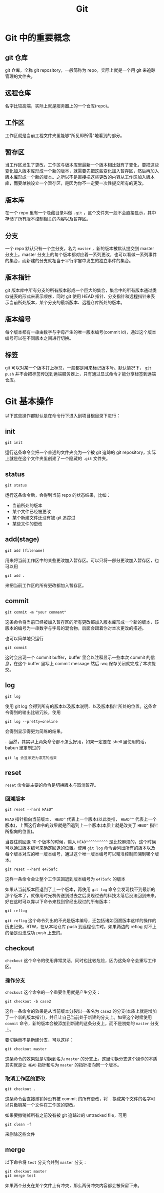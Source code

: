 #+title: Git
#+OPTIONS: \n:t num:t

* Git 中的重要概念
** git 仓库
git 仓库，全称 git repository，一般简称为 repo，实际上就是一个用 git 来追踪管理的文件夹。

** 远程仓库
名字比较高端，实际上就是服务器上的一个仓库(repo)。

** 工作区
工作区就是当前工程文件夹里能够"所见即所得"地看到的部分。

** 暂存区
当工作区发生了更改，工作区与版本库里最新一个版本相比就有了变化，要把这些变化加入版本库形成一个新的版本，就需要先把这些变化加入暂存区，然后再加入版本库形成一个新的版本。之所以不是直接把这些更改的内容从工作区加入版本库，而要单独设立一个暂存区，是因为你不一定要一次性提交所有的更改。

** 版本库
在一个 repo 里有一个隐藏目录叫做 =.git= ，这个文件夹一般不会直接显示，其中存储了所有版本控制相关的内容以及暂存区。

** 分支
一个 repo 默认只有一个主分支，名为 =master= ，新的版本被默认提交到 master 分支上。master 分支上的每个版本都对应着一系列更改，也可以看做一系列事件的集合，而新建的分支就相当于平行宇宙中发生的独立事件的集合。

** 版本指针
git 版本库中所有分支的所有版本形成一个巨大的集合，集合中的所有版本通过类似链表的形式来表示顺序，同时 git 使用 HEAD 指针、分支指针和远程指针来表示当前所处版本，某个分支的最新版本、远程仓库所处的版本。

** 版本编号
每个版本都有一串由数字与字母产生的唯一版本编号(commit id)，通过这个版本编号可以在不同版本之间进行切换。

** 标签
git 可以对某一个版本打上标签，一般都是用来标记版本号。默认情况下， =git push= 并不会把标签传送到远端服务器上，只有通过显式命令才能分享标签到远端仓库。

* Git 基本操作
以下这些操作都默认是在命令行下进入到项目根目录下进行：
** init
: git init
运行这条命令会把一个普通的文件夹变为一个被 git 追踪的 git repository，实际上就是在这个文件夹里创建了一个隐藏的 =.git= 文件夹。

** status
: git status
运行这条命令后，会得到当前 repo 的状态结果，比如：
- 当前所处的版本
- 某个文件已经被更改
- 某个新建文件还没有被 git 追踪过
- 某些文件的更改

** add(stage)
: git add [filename]
用来将当前工作区中的某些更改加入暂存区。可以只将一部分更改加入暂存区，也可以用
: git add .
来把当前工作区的所有更改都加入暂存区。

** commit
: git commit -m "your comment"
这条命令将当前已经被加入暂存区的所有更改都加入版本库形成一个新的版本，该版本的编号为一串数字与字母的混合物，后面会跟着你对本次更改的描述。

也可以简单地只运行
: git commit
这时会出现一个 commit buffer，buffer 里会以注释显示一些本次 commit 的信息，在这个 buffer 里写上 commit message 然后 :wq 保存关闭就完成了本次提交。

** log
: git log
使用 git log 会得到所有的版本以及版本说明、以及版本指针所处的位置。这条命令得到的输出比较冗长，使用

: git log --pretty=oneline
会得到显示得更为简练的结果。

...当然，其实以上两条命令都不怎么好用，如果一定要在 shell 里使用的话，babun 里定制过的
: git lg 会显示更为漂亮的结果

** reset
=reset= 命令最主要的命令是切换版本与取消暂存。
*** 回溯版本
: git reset --hard HAED^

=HEAD= 指针指向当前版本， =HEAD^= 代表上一个版本(以此类推， =HEAD^^= 代表上一个版本)，上面这行命令的效果就是回退到上一个版本(本质上就是改变了 =HEAD^= 指针所指向的位置)。

当要往前回退 10 个版本的时候，输入 =HEAD^^^^^^^^^^= 是比较麻烦的，这个时候可以通过版本编号来确定回退的位置。使用 =git log= 命令会列出所有的版本以及每个版本对应的唯一版本编号，通过这个唯一版本编号可以精准控制回溯到哪个版本。

: git reset --hard e475afc

这样一条命令会让整个工作区回退到版本编号为 =e475afc= 的版本

如果从当前版本回退到了上一个版本，再使用 =git log= 命令会发现找不到最新的那个版本了，就像用时光机传送到过去之后发现过去的科技太落后没法回到未来。好在这时可以靠以下命令来找到曾经出现过的所有版本：

: git reflog

=git reflog= 这个命令列出的不光是版本编号，还包括诸如回溯版本这样的操作的历史记录。BTW，在从本地仓库 push 到远程仓库时，如果两边的 reflog 对不上的话是没法成功 push 上去的。

** checkout
=checkout= 这个命令的使用非常灵活，同时也比较危险，因为这条命令会重写工作区。
*** 操作分支
=checkout= 这个命令的一个重要作用就是产生分支：

: git checkout -b case2

这样一条命令的效果是从当前版本分裂出一条名为 =case2= 的分支(本质上就是增加了一个新的版本指针)，并且让自己当前处于新建的分支上。如果这个时候使用 =commit= 命令，新的版本会被添加到新建的这条分支上，而不是初始的 =master= 分支上。

要切换而不是新建分支，可以这样：

: git checkout master

这条命令的效果就是切换到名为 =master= 的分支上。这里切换分支这个操作的本质其实就是让 =HEAD= 指针和名为 =master= 的指针指向同一个版本。

*** 取消工作区的更改

: git checkout .

这条命令会直接撤销掉没有被 commit 的所有更改，将 =.= 换成某个文件的名字可以只撤销某一个文件在工作区的更改。

如果要撤销掉所有之前没有被 git 追踪过的 untracked file，可用

: git clean -f

来删除这些文件

** merge
以下命令将 =test= 分支合并到 =master= 分支：
#+begin_src
git checkout master
git merge test
#+end_src

如果两个分支在某个文件上有冲突，那么两份冲突内容都会被保留下来。

** remote
在拥有相应权限的前提下，建立本地仓库与远程仓库的联系：

: git remote add origin git@gitee.com:wangrunsheng/bit-torrent-of-anrihoshizaki.git

这样就把本地仓库与服务器上的仓库联系起来了。 =origin= 是这个连接的默认名字，也可以自己随意更改，后面的参数是远程仓库的 SSH 地址。

注意，成功建立起连接之后，某些操作还是需要拥有权限并且两边的 reflog 一致才能进行。

可以通过以下命令来查看当前这个仓库关联了哪些远程仓库：

: git remote -v
or
: git remote --verbose

** push
将本地某个分支上已经 commit 的更改推送到远程仓库：

: git push origin master

当然，很多时候只写 =git push= 就行。

如果本地多个分支上都有新 commit 的内容，可以使用以下命令一次性 push 所有分支：

: git push --all origin

** fetch & pull
将远程仓库新 commit 的内容拉取到本地，用法与 =push= 基本相似。

需要注意的是， =pull= 命令会直接把远程内容与本地合并，即 *pull = fetch + merge*

** blame
一条神奇的命令。

: git blame filename

* 配置
** 安装 git
*** 安装方式
在 Linux 和 MacOS 系统上，git 一般是自带的，windows 上需要 [[https://git-scm.com/download/win][下载 git 安装包 ]]来安装 git，安装过程中一路 next 即可。

*** 验证安装
安装完成后，在命令行输入 =git --version= ，如果返回类似 =git version 2.16.2.windows.1= 这样的结果，证明 git 被成功安装并已自动加入了环境变量。

** git bash
bash 是 Linux 系统的标准 shell，在安装 git 后出现的 git bash for windows 是和 cmd，powershell 并列的一种命令行工具，可以在 windows 上使用部分 Linux 命令。

在 windows 系统，凡是遇到需要在命令行下使用 git 命令的时候，直接使用 git bash 是无咎无誉的。

** 用户信息设置
*** 设置方式
在本地安装好 git 之后，还需要设置自己的用户信息。用户信息非常重要，如果用户信息为空， *某些功能* 是无法使用的。
在任意路径通过任意工具进入任意一种 shell，输入以下命令来设置自己的用户信息：
#+begin_src shell
git config --global user.name "yourname"
git config --global user.email "xxx@xxx.com"
#+end_src

*** 查看用户信息
设置完成之后，可以通过以下命令来查看当前电脑上的 git 用户信息：
#+begin_src shell
git config user.name
git config user.email
#+end_src

** 生成 SSH key
SSH(Secure Shell)是一种加密网络协议，使用该协议的数据会采用非对称加密的方式进行加密，防止一些机密或隐私数据在传输过程中泄露。github、gitee 等代码托管平台都支持使用 SSH 协议，本地主机通过 SSH 协议登录远程主机之后，就可以根据登录用户的权限对远程主机进行操作。
*** 生成方法
进入 git bash，输入以下命令来生成自己的 SSH 公钥与私钥，输入命令后会有几个选项提示选择，这里我们直接采用默认值，一路敲回车即可。
: ssh-keygen -t rsa -C "xxx@xxx.com"

*** 快速查看自己的公钥与私钥
SSH key 生成的默认目录是 =~/.ssh/= ，里面会生成 3 个文件：
#+begin_example
id_rsa
id_rsa.pub
known_hosts
#+end_example

可以通过命令行进入该目录，并打开查看自己的公钥：
#+begin_src
cd ~/.ssh
notepad id_rsa.pub
#+end_src

** 将公钥添加到托管平台
*** 添加
不论是 github 还是 gitee，要想使用本地的 git 来操作服务器上的 repo，需要先把上面生成的 SSH 公钥添加到自己账户的 SSH key 列表中。添加的方法非常简单，进入 个人设置 -> SSH key，将自己 =id_rsa.pub= 文件中的内容复制进去并添加公钥即可。

*** SSH 连接
在添加公钥之后，可以使用如下命令，来验证自己现在是否能通过 SSH 方式登录服务器：
#+begin_src
ssh -T git@github.com
#+end_src

如果出现
#+begin_src
Welcome to Gitee.com, yourname!
#+end_src
证明公钥添加成功。

* 参考资料
- [[https://git-scm.com/book/zh/v1/][Pro Git]]
- [[https://www.liaoxuefeng.com/wiki/0013739516305929606dd18361248578c67b8067c8c017b000][git 教程]]
- [[https://www.git-tower.com/learn/git/ebook/cn/command-line/introduction#start][Learn Version Control with Git]]
  
